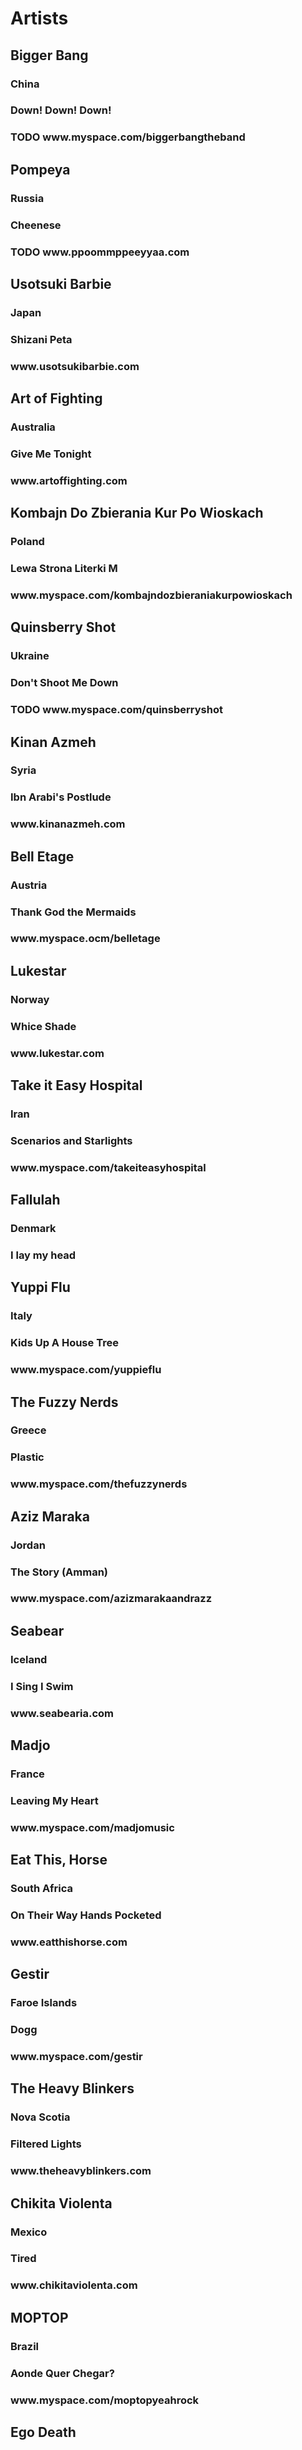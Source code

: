 * Artists  
** Bigger Bang
*** China
*** Down! Down! Down!
*** TODO www.myspace.com/biggerbangtheband
** Pompeya
*** Russia
*** Cheenese
*** TODO www.ppoommppeeyyaa.com
** Usotsuki Barbie
*** Japan
*** Shizani Peta
*** www.usotsukibarbie.com
** Art of Fighting
*** Australia
*** Give Me Tonight
*** www.artoffighting.com
** Kombajn Do Zbierania Kur Po Wioskach
*** Poland
*** Lewa Strona Literki M
*** www.myspace.com/kombajndozbieraniakurpowioskach
** Quinsberry Shot
*** Ukraine
*** Don't Shoot Me Down
*** TODO www.myspace.com/quinsberryshot
** Kinan Azmeh
*** Syria
*** Ibn Arabi's Postlude
*** www.kinanazmeh.com
** Bell Etage
*** Austria
*** Thank God the Mermaids
*** www.myspace.ocm/belletage
** Lukestar
*** Norway
*** Whice Shade
*** www.lukestar.com
** Take it Easy Hospital
*** Iran
*** Scenarios and Starlights
*** www.myspace.com/takeiteasyhospital
** Fallulah
*** Denmark
*** I lay my head
** Yuppi Flu
*** Italy
*** Kids Up A House Tree
*** www.myspace.com/yuppieflu
** The Fuzzy Nerds
*** Greece
*** Plastic
*** www.myspace.com/thefuzzynerds
** Aziz Maraka
*** Jordan
*** The Story (Amman)
*** www.myspace.com/azizmarakaandrazz
** Seabear
*** Iceland
*** I Sing I Swim
*** www.seabearia.com
** Madjo
*** France
*** Leaving My Heart
*** www.myspace.com/madjomusic
** Eat This, Horse
*** South Africa
*** On Their Way Hands Pocketed
*** www.eatthishorse.com
** Gestir
*** Faroe Islands
*** Dogg
*** www.myspace.com/gestir
** The Heavy Blinkers
*** Nova Scotia
*** Filtered Lights
*** www.theheavyblinkers.com
** Chikita Violenta
*** Mexico
*** Tired
*** www.chikitaviolenta.com
** MOPTOP
*** Brazil
*** Aonde Quer Chegar?
*** www.myspace.com/moptopyeahrock
** Ego Death
** Yellow Ostrich
** The Calm Blue Sea
** Gecko Jones
** Little Pimienta(?)
* TODO Downgrade to mp3 [69%]
:PRIORITIES:
:COOKIE_DATA: todo recursive
:END:
** DONE Arcade Fire [4/4]
*** DONE The Suburbs
*** DONE Funeral
*** DONE Neon Bible
*** DONE Arcade Fire EP
** DONE Band of Horses
** DONE Broken Social Scene
** DONE Cold War Kids
** DONE Damien Rice
** DONE Elliott Smith
** DONE Bjork
** TODO The Who [1/2]
*** DONE Who's Next
*** TODO Who are You
** DONE King Crimson [3/3]
*** DONE In the court of the crimson king
*** DONE Lizard
*** DONE In the wake of Poseidon
** TODO Dickey Betts
** TODO The Waterboys
** DONE Yes
*** DONE The Yes Album
** DONE PJ Harvey
** TODO Neil Young
*** DONE Rust never Sleeps
*** TODO Live Rust
** DONE Iggy Pop - Lust for Life
** DONE Tricky - Maxinquaye
** DONE The Rolling Stones
** DONE The Byrds - Sweetheart the Rodeo
** DONE Jeff Buckley - Grace
** DONE Amy Winehouse - Back to Black
** DONE The White Stripes
** DONE Sufjan Stevens [7/7]
*** DONE A sun came
*** DONE Seven Swans
*** DONE Enjoy Your Rabbit
*** DONE Michigan
*** DONE Illinoise
*** DONE All Delighted People
*** DONE The Age of Adz
** TODO Mercury Rev
** DONE Portishead
** DONE Kings of Leon
** DONE The Tallest Man on Earth
** TODO IAM
** DONE David Bowie [17/17]
*** DONE Young Americans
*** DONE Station to Station
*** DONE Heroes
*** DONE Hunky Dory
*** DONE Low
*** DONE Lodger
*** DONE Space Oddity
*** DONE Scary Monsters
*** DONE Let's Dance
*** DONE Aladdin_Sane
*** DONE Black_Tie_White_Noise
*** DONE Diamond_Dogs
*** DONE Reality
*** DONE The_Rise_and_Fall_of_Ziggy_Stardust_and_the_Spiders_from_Mars
*** DONE Tin_Machine
*** DONE Tin_Machine_II
*** DONE Tonight
** DONE Dinosaur Jr. - Where you been
** TODO Bruce Springsteen [1/3]
*** TODO Greetings_From_Asbury_Park,_N.J
*** DONE Born to Run
*** TODO Nebraska
** DONE Lisa Hannigan
** DONE Nick Drake
** TODO Peter Hammill [0/12]
*** TODO A Black Box
*** TODO And Close as This
*** TODO In a Foreign Town
*** TODO In_Camera
*** TODO Nadir's_Big_Chance
*** TODO Over
*** TODO pH7
*** TODO Skin
*** TODO The_Future_Now
*** TODO The_Silent_Corner_And_The_Empty_Stage
 ** DONE Van der Graaf Generator
** TODO Easy Star All Stars [0/3]
*** TODO Dub Side of the Moon
*** TODO Radiodread
*** TODO Lonely Hearts Dub Band
** TODO Mount Kimble
*** TODO Crooks and Lovers
** DONE Joni Mitchell
*** Clouds
** TODO Fela Kuti
*** TODO Zombie
** DONE Jethro Tull
*** Thick as a Brick
** DONE Creedence Clearwater Revival
*** TODO Green River
**
** TODO Fleet Foxes
*** Sun Giant
** TODO Sigur Ros [0/3]
*** TODO Ny Battery
*** TODO Ba Ba Ti Ki Di Do
*** TODO Saeglopur
** DONE Leonard Cohen
*** Ten New Songs
* thoughts
** Bon Iver - Bon Iver
** Austra 


